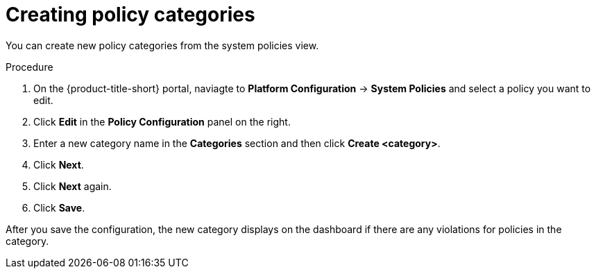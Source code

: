 // Module included in the following assemblies:
//
// * operating/manage-security-policies.adoc
:_module-type: PROCEDURE
[id="create-policy-categories_{context}"]
= Creating policy categories

You can create new policy categories from the system policies view.

.Procedure
. On the {product-title-short} portal, naviagte to *Platform Configuration* -> *System Policies* and select a policy you want to edit.
. Click *Edit* in the *Policy Configuration* panel on the right.
. Enter a new category name in the *Categories* section and then click *Create <category>*.
. Click *Next*.
. Click *Next* again.
. Click *Save*.

After you save the configuration, the new category displays on the dashboard if there are any violations for policies in the category.
